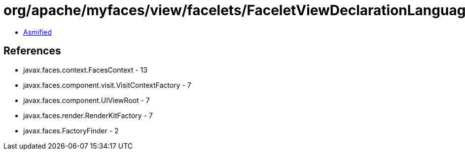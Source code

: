 = org/apache/myfaces/view/facelets/FaceletViewDeclarationLanguageBase.class

 - link:FaceletViewDeclarationLanguageBase-asmified.java[Asmified]

== References

 - javax.faces.context.FacesContext - 13
 - javax.faces.component.visit.VisitContextFactory - 7
 - javax.faces.component.UIViewRoot - 7
 - javax.faces.render.RenderKitFactory - 7
 - javax.faces.FactoryFinder - 2
